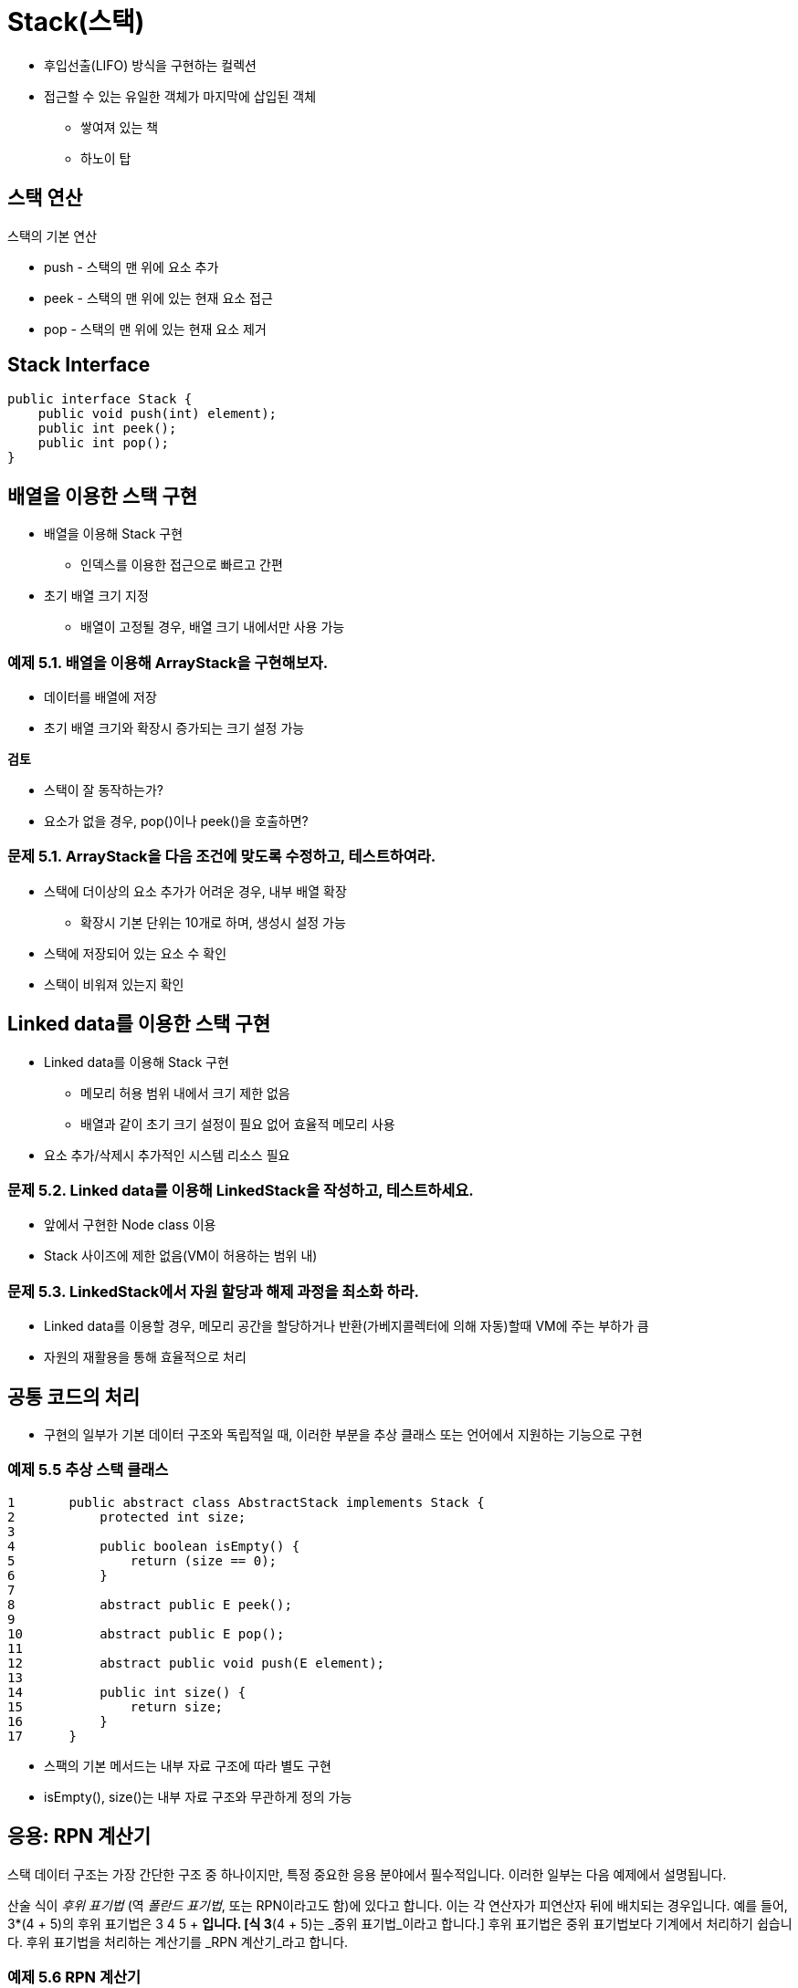 = Stack(스택)

* 후입선출(LIFO) 방식을 구현하는 컬렉션
* 접근할 수 있는 유일한 객체가 마지막에 삽입된 객체
** 쌓여져 있는 책
** 하노이 탑

== 스택 연산

스택의 기본 연산

* push - 스택의 맨 위에 요소 추가
* peek - 스택의 맨 위에 있는 현재 요소 접근
* pop - 스택의 맨 위에 있는 현재 요소 제거

== Stack Interface

[source,java]
----
public interface Stack {
    public void push(int) element);
    public int peek();
    public int pop();
}
----

== 배열을 이용한 스택 구현

* 배열을 이용해 Stack 구현
** 인덱스를 이용한 접근으로 빠르고 간편
* 초기 배열 크기 지정
** 배열이 고정될 경우, 배열 크기 내에서만 사용 가능

=== 예제 5.1. 배열을 이용해 ArrayStack을 구현해보자.

* 데이터를 배열에 저장
* 초기 배열 크기와 확장시 증가되는 크기 설정 가능

**검토**

* 스택이 잘 동작하는가?
* 요소가 없을 경우, pop()이나 peek()을 호출하면?

=== 문제 5.1. ArrayStack을 다음 조건에 맞도록 수정하고, 테스트하여라.

* 스택에 더이상의 요소 추가가 어려운 경우, 내부 배열 확장
** 확장시 기본 단위는 10개로 하며, 생성시 설정 가능
* 스택에 저장되어 있는 요소 수 확인
* 스택이 비워져 있는지 확인

== Linked data를 이용한 스택 구현

* Linked data를 이용해 Stack 구현
** 메모리 허용 범위 내에서 크기 제한 없음
** 배열과 같이 초기 크기 설정이 필요 없어 효율적 메모리 사용
* 요소 추가/삭제시 추가적인 시스템 리소스 필요


=== 문제 5.2. Linked data를 이용해 LinkedStack을 작성하고, 테스트하세요.

* 앞에서 구현한 Node class 이용
* Stack 사이즈에 제한 없음(VM이 허용하는 범위 내)

=== 문제 5.3. LinkedStack에서 자원 할당과 해제 과정을 최소화 하라.

* Linked data를 이용할 경우, 메모리 공간을 할당하거나 반환(가베지콜렉터에 의해 자동)할때 VM에 주는 부하가 큼
* 자원의 재활용을 통해 효율적으로 처리

== 공통 코드의 처리

* 구현의 일부가 기본 데이터 구조와 독립적일 때, 이러한 부분을 추상 클래스 또는 언어에서 지원하는 기능으로 구현

=== 예제 5.5 추상 스택 클래스


[source,java]
----
1	public abstract class AbstractStack implements Stack {
2	    protected int size;
3
4	    public boolean isEmpty() {
5	        return (size == 0);
6	    }
7
8	    abstract public E peek();
9
10	    abstract public E pop();
11
12	    abstract public void push(E element);
13
14	    public int size() {
15	        return size;
16	    }
17	}
----

* 스팩의 기본 메서드는 내부 자료 구조에 따라 별도 구현
* isEmpty(), size()는 내부 자료 구조와 무관하게 정의 가능

== 응용: RPN 계산기

스택 데이터 구조는 가장 간단한 구조 중 하나이지만, 특정 중요한 응용 분야에서 필수적입니다. 이러한 일부는 다음 예제에서 설명됩니다.

산술 식이 _후위 표기법_ (역 _폴란드 표기법_, 또는 RPN이라고도 함)에 있다고 합니다. 이는 각 연산자가 피연산자 뒤에 배치되는 경우입니다. 예를 들어, 3*(4 + 5)의 후위 표기법은 3 4 5 + *입니다. [식 3*(4 + 5)는 _중위 표기법_이라고 합니다.] 후위 표기법은 중위 표기법보다 기계에서 처리하기 쉽습니다. 후위 표기법을 처리하는 계산기를 _RPN 계산기_라고 합니다.

=== 예제 5.6 RPN 계산기

이 프로그램은 후위 표기법 식을 구문 분석하여 지정된 산술을 수행합니다. 피연산자를 누적하기 위해 스택을 사용합니다.


[source,java]
----
1	public class Calculator {
2	    public static void main(String[] args) {
3	        Deque<String> stack = new ArrayDeque<String>();
4	        Scanner in = new Scanner(System.in);
5	        while (true) {
6	            String input = in.nextLine();
7	            char ch = input.charAt(0);
8	            if (ch == '+' || ch == '-' || ch == '*' || ch == '/') {
9	                double y = Double.parseDouble(stack.pop());
10	                double x = Double.parseDouble(stack.pop());
11	                double z = 0;
12	                switch	(ch)	{
13	                    case	'+':	z = x +	y; break;
14	                    case	'-':	z = x -	y; break;
15	                    case	'*':	z = x *	y; break;
16	                    case	'/':	z = x /	y;
17	                }
18	                System.out.printf("\t%.2f %c %.2f = %.2f%n", x, ch, y, z);
19	                stack.push(new Double(z).toString());
20	            } else if (ch == 'q' || ch == 'Q') {
21	                return;
22	            } else {
23	                stack.push(input);
24	            }
25	        }
26	    }
27	}
----

Here is one run:

[source,console]
----
3
4
5
+
4.00 + 5.00 = 9.00
*
3.00 * 9.00 = 27.00
10
/
27.00 / 10.00 = 2.70
1 –
2.70 – 1.00 = 1.70
Q
----

3번 줄에서 프로그램은 예제 5.1(103페이지)의 것과 같은 문자열 스택을 인스턴스화합니다. 그런 다음 5번 줄에서 무한 while 루프에 들어가며, 각 반복마다 상호 작용적으로 문자열을 읽습니다(6번 줄).

사용자가 +, -, *, /, q 또는 Q 이외의 입력을 하면, 프로그램은 숫자로 간주하고 해당 숫자를 스택에 푸시합니다(23번 줄). 이 연산자 중 하나인 경우, 최상위 두 숫자가 스택에서 팝되고(9-10번 줄), 해당 숫자에 대해 연산이 적용됩니다. 결과가 출력되고(18번 줄), 스택에 푸시됩니다(19번 줄).

사용자가 q 또는 Q(“quit”의 약자)를 입력하면 프로그램이 종료됩니다.

인간 독자들은 산술 표현식에 대해 후위 표기법보다 중위 표기법을 선호합니다. 다음 예제는 주어진 중위 표현식을 후위 표현식으로 변환합니다.

=== 예제 5.7 중위 표현식을 후위 표현식으로 변환하기


[source,java]
----
1	public class TestScanner {
2	    public static void main(String[] args) {
3	        Deque<String> stack = new ArrayDeque<String>();
4	        String line = new Scanner(System.in).nextLine();
5	        System.out.println(line);
6	        Scanner scanner = new Scanner(line);
7	        while (scanner.hasNext()) {
8	            if (scanner.hasNextInt()) {
9	                System.out.print(scanner.nextInt() + " ");
10	            } else {
11	                String str = scanner. next();
12	                if ("+-*/".indexOf(str) >= 0) {
13	                    stack.push(str);
14	                } else if (str.equals(")")) {
15	                    System.out.print(stack.pop() + " ");
16	                }
17	            }
18	        }
19	        while (!stack.isEmpty()) {
20	            System.out.print(stack.pop() + " ");
21	        }
22	        System.out.println();
23	    }
24	}
----

The output is:

[source,java]
----
( 80 - 30 ) * ( 40 + 50 / 10 )
80 30 - 40 50 10 / + *
----

출력 결과는 프로그램이 중위 표현식 ( 80 - 30 )*( 40 + 50 / 10 )을 후위 표현식인 80 30 - 40 50 10 / + *으로 변환했음을 보여줍니다.

프로그램은 스택을 사용합니다. 이는 라인 3에서 선언되고, 스캐너는 라인 6에서 선언됩니다. 스캐너는 입력 라인에서 정수와 문자열 토큰을 추출합니다. 토큰이 정수인 경우 라인 9에서 즉시 출력됩니다. 그것이 "+", "-", "*", "/" 중 하나인 경우 라인 13에서 스택에 푸시됩니다. 만약 그것이 ")" 문자열이라면, 스택의 맨 위 요소가 팝되고 라인 15에서 출력됩니다. 입력 라인이 완전히 구문 분석된 후, 남은 요소들은 라인 19-21에서 스택에서 팝되어 출력됩니다.

== JCF Stack 클래스

* Stack는 JCF가 개발되기 전에 작성
* Stack class보다는 ArrayDeque 사용 권장
+
[source,java]
----
Deque<String> stack = new ArrayDeque<String>();
----

=== EXAMPLE 5.1 Testing a String Stack

[source,java]
----
1	public class TestStringStack {
2	    public static void main(String[] args) {
3	        Deque<String> stack = new ArrayDeque<String>();
4	        stack.push("GB");
5	        stack.push("DE");
6	        stack.push("FR");
7	        stack.push("ES");
8	        System.out.println(stack);
9	        System.out.println("stack.peek(): " + stack.peek());
10		    System.out.println("stack.pop(): " + stack.pop());
11		    System.out.println(stack);
12		    System.out.println("stack.pop(): " + stack.pop());
13		    System.out.println(stack);
14		    System.out.println("stack.push(\"IE\"): ");
15		    stack.push("IE");
16		    System.out.println(stack);
17	    }
18	}
----

결과는 아래와 같다.

[source,console]
----
[ES, FR, DE, GB]
stack.peek(): ES
stack.pop(): ES
[FR, DE, GB]
stack.pop(): FR
[DE, GB]
stack.push("IE"):
[IE, DE, GB]
----

* Deque에서 Stack의 기본 연산 지원
* ArrayDeque로 인스턴스를 생성 후 사용

== 리뷰 질문

1. 스택이 LIFO 구조라고 불리는 이유는 무엇인가요?
2. 스택을 다음과 같이 부르는 것이 합리적일까요?
a. LILO 구조?
b. FILO 구조?
3. 다음에 대한 설명은 무엇인가요?
a. Prefix 표기법?
b. Infix 표기법?
c. Postfix 표기법?
4. 후위 표현식에 대해 각각 다음이 사실인지 결정하세요:
a. x y + z + = x y z + +
b. x y + z - = x y z - +
c. x y - z + = x y z + -
d. x y - z - = x y z - -



